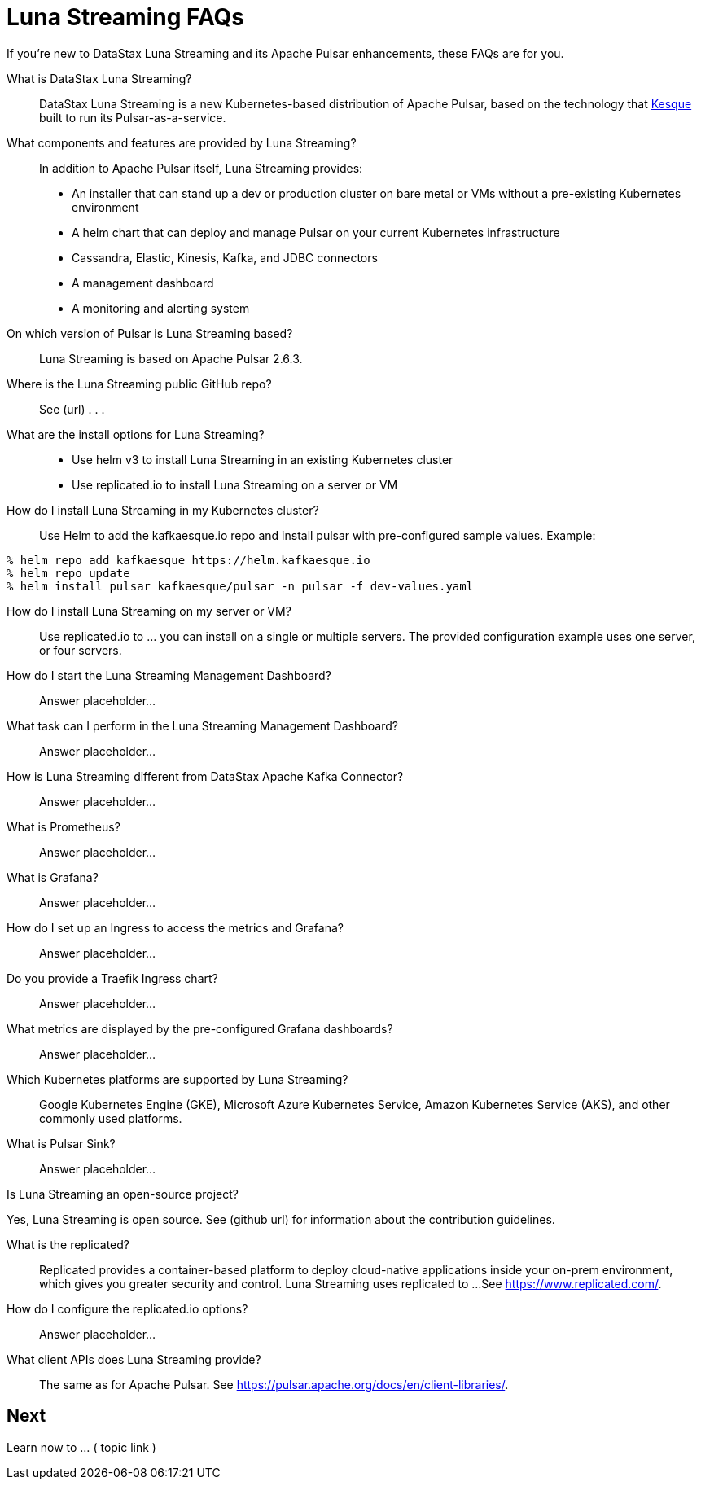 = Luna Streaming FAQs

If you're new to DataStax Luna Streaming and its Apache Pulsar enhancements, these FAQs are for you.

What is DataStax Luna Streaming?::

DataStax Luna Streaming is a new Kubernetes-based distribution of Apache Pulsar, based on the technology that https://kesque.com/[Kesque] built to run its Pulsar-as-a-service.

What components and features are provided by Luna Streaming?::

In addition to Apache Pulsar itself, Luna Streaming provides:

* An installer that can stand up a dev or production cluster on bare metal or VMs without a pre-existing Kubernetes environment
* A helm chart that can deploy and manage Pulsar on your current Kubernetes infrastructure
* Cassandra, Elastic, Kinesis, Kafka, and JDBC connectors
* A management dashboard
* A monitoring and alerting system

On which version of Pulsar is Luna Streaming based?::

Luna Streaming is based on Apache Pulsar 2.6.3.

Where is the Luna Streaming public GitHub repo?::  

See (url) . . . 

What are the install options for Luna Streaming?::

* Use helm v3 to install Luna Streaming in an existing Kubernetes cluster
* Use replicated.io to install Luna Streaming on a server or VM

How do I install Luna Streaming in my Kubernetes cluster?::

Use Helm to add the kafkaesque.io repo and install pulsar with pre-configured sample values. Example:

----
% helm repo add kafkaesque https://helm.kafkaesque.io
% helm repo update
% helm install pulsar kafkaesque/pulsar -n pulsar -f dev-values.yaml
----

How do I install Luna Streaming on my server or VM?::

Use replicated.io to …  you can install on a single or multiple servers. The provided configuration example uses one server, or four servers.  

How do I start the Luna Streaming Management Dashboard?::

Answer placeholder...

What task can I perform in the Luna Streaming Management Dashboard?::

Answer placeholder…

How is Luna Streaming different from DataStax Apache Kafka Connector?::

Answer placeholder...

What is Prometheus?::

Answer placeholder...

What is Grafana?::

Answer placeholder...

How do I set up an Ingress to access the metrics and Grafana?::

Answer placeholder...

Do you provide a Traefik Ingress chart?::

Answer placeholder...

What metrics are displayed by the pre-configured Grafana dashboards?::

Answer placeholder...

Which Kubernetes platforms are supported by Luna Streaming?::

Google Kubernetes Engine (GKE), Microsoft Azure Kubernetes Service, Amazon Kubernetes Service (AKS), and other commonly used platforms. 

What is Pulsar Sink?::

Answer placeholder...

Is Luna Streaming an open-source project?

Yes, Luna Streaming is open source. See (github url) for information about the contribution guidelines.

What is the replicated?::

Replicated provides a container-based platform to deploy cloud-native applications inside your on-prem environment, which gives you greater security and control. Luna Streaming uses replicated to ... 
See https://www.replicated.com/. 

How do I configure the replicated.io options?::

Answer placeholder...

What client APIs does Luna Streaming provide?::

The same as for Apache Pulsar. See https://pulsar.apache.org/docs/en/client-libraries/. 

== Next

Learn now to ... ( topic link ) 

